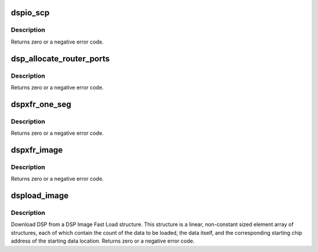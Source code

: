 .. -*- coding: utf-8; mode: rst -*-
.. src-file: sound/pci/hda/patch_ca0132.c

.. _`dspio_scp`:

dspio_scp
=========

.. c:function:: int dspio_scp(struct hda_codec *codec, int mod_id, int req, int dir, void *data, unsigned int len, void *reply, unsigned int *reply_len)

    :param struct hda_codec \*codec:
        the HDA codec

    :param int mod_id:
        ID of the DSP module to send the command

    :param int req:
        ID of request to send to the DSP module

    :param int dir:
        SET or GET

    :param void \*data:
        pointer to the data to send with the request, request specific

    :param unsigned int len:
        length of the data, in bytes

    :param void \*reply:
        point to the buffer to hold data returned for a reply

    :param unsigned int \*reply_len:
        length of the reply buffer returned from GET

.. _`dspio_scp.description`:

Description
-----------

Returns zero or a negative error code.

.. _`dsp_allocate_router_ports`:

dsp_allocate_router_ports
=========================

.. c:function:: int dsp_allocate_router_ports(struct hda_codec *codec, unsigned int num_chans, unsigned int ports_per_channel, unsigned int start_device, unsigned int *port_map)

    :param struct hda_codec \*codec:
        the HDA codec

    :param unsigned int num_chans:
        number of channels in the stream

    :param unsigned int ports_per_channel:
        number of ports per channel

    :param unsigned int start_device:
        start device

    :param unsigned int \*port_map:
        pointer to the port list to hold the allocated ports

.. _`dsp_allocate_router_ports.description`:

Description
-----------

Returns zero or a negative error code.

.. _`dspxfr_one_seg`:

dspxfr_one_seg
==============

.. c:function:: int dspxfr_one_seg(struct hda_codec *codec, const struct dsp_image_seg *fls, unsigned int reloc, struct dma_engine *dma_engine, unsigned int dma_chan, unsigned int port_map_mask, bool ovly)

    allocated DMA engine.

    :param struct hda_codec \*codec:
        the HDA codec

    :param const struct dsp_image_seg \*fls:
        pointer to a fast load image

    :param unsigned int reloc:
        Relocation address for loading single-segment overlays, or 0 for
        no relocation

    :param struct dma_engine \*dma_engine:
        pointer to DMA engine to be used for DSP download

    :param unsigned int dma_chan:
        The number of DMA channels used for DSP download

    :param unsigned int port_map_mask:
        port mapping

    :param bool ovly:
        TRUE if overlay format is required

.. _`dspxfr_one_seg.description`:

Description
-----------

Returns zero or a negative error code.

.. _`dspxfr_image`:

dspxfr_image
============

.. c:function:: int dspxfr_image(struct hda_codec *codec, const struct dsp_image_seg *fls_data, unsigned int reloc, unsigned int sample_rate, unsigned short channels, bool ovly)

    :param struct hda_codec \*codec:
        the HDA codec

    :param const struct dsp_image_seg \*fls_data:
        pointer to a fast load image

    :param unsigned int reloc:
        Relocation address for loading single-segment overlays, or 0 for
        no relocation

    :param unsigned int sample_rate:
        sampling rate of the stream used for DSP download

    :param unsigned short channels:
        channels of the stream used for DSP download

    :param bool ovly:
        TRUE if overlay format is required

.. _`dspxfr_image.description`:

Description
-----------

Returns zero or a negative error code.

.. _`dspload_image`:

dspload_image
=============

.. c:function:: int dspload_image(struct hda_codec *codec, const struct dsp_image_seg *fls, bool ovly, unsigned int reloc, bool autostart, int router_chans)

    Download DSP from a DSP Image Fast Load structure.

    :param struct hda_codec \*codec:
        the HDA codec

    :param const struct dsp_image_seg \*fls:
        pointer to a fast load image

    :param bool ovly:
        TRUE if overlay format is required

    :param unsigned int reloc:
        Relocation address for loading single-segment overlays, or 0 for
        no relocation

    :param bool autostart:
        TRUE if DSP starts after loading; ignored if ovly is TRUE

    :param int router_chans:
        number of audio router channels to be allocated (0 means use
        internal defaults; max is 32)

.. _`dspload_image.description`:

Description
-----------

Download DSP from a DSP Image Fast Load structure. This structure is a
linear, non-constant sized element array of structures, each of which
contain the count of the data to be loaded, the data itself, and the
corresponding starting chip address of the starting data location.
Returns zero or a negative error code.

.. This file was automatic generated / don't edit.

